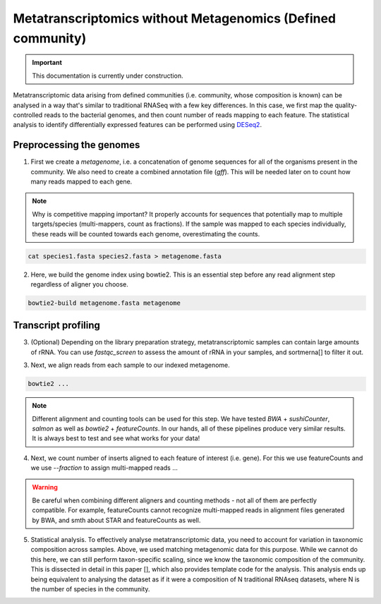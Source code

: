 -------------------------------------------------------------
Metatranscriptomics without Metagenomics (Defined community)
-------------------------------------------------------------

.. important::

    This documentation is currently under construction.

.. _tutorials:

Metatranscriptomic data arising from defined communities (i.e. community, whose composition is known) can be analysed in a way that's similar to traditional RNASeq with a few key differences. In this case, we first map the quality-controlled reads to the bacterial genomes, and then count number of reads mapping to each feature. The statistical analysis to identify differentially expressed features can be performed using `DESeq2 <https://bioconductor.org/packages/release/bioc/html/DESeq2.html>`_.

.. mermaid::

  flowchart LR
          id1(Preprocessing the genome) --> id2(create<br/>metagenome<br/>fa:fa-cog cat)
          id2 --> id3(genome<br/>index<br/>fa:fa-cog bowtie2)
          classDef tool fill:#96D2E7,stroke:#F8F7F7,stroke-width:1px;
          style id1 fill:#5A729A,stroke:#F8F7F7,stroke-width:1px,color:#fff
          class id2,id3 tool

.. mermaid::
  flowchart LR
        id1(RNAseq) --> id2(Genome<br/>alignment<br/>fa:fa-cog bowtie2)
        id2 --> id3(Insert<br/>counting<br/>fa:fa-cog featureCounts)
        id3 --> id4(Statistical/<br/>analysis<br/>fa:fa-cog DESeq2)
        classDef tool fill:#96D2E7,stroke:#F8F7F7,stroke-width:1px;
        style id1 fill:#5A729A,stroke:#F8F7F7,stroke-width:1px,color:#fff
        class id2,id3,id4 tool


Preprocessing the genomes
^^^^^^^^^^^^^^^^^^^^^^^^^
1. First we create a `metagenome`, i.e. a concatenation of genome sequences for all of the organisms present in the community. We also need to create a combined annotation file (`gff`). This will be needed later on to count how many reads mapped to each gene.

.. note::
  Why is competitive mapping important? It properly accounts for sequences that potentially map to multiple targets/species (multi-mappers, count as fractions). If the sample was mapped to each species individually, these reads will be counted towards each genome, overestimating the counts.

.. code::

  cat species1.fasta species2.fasta > metagenome.fasta

2. Here, we build the genome index using bowtie2. This is an essential step before any read alignment step regardless of aligner you choose.

.. code::

  bowtie2-build metagenome.fasta metagenome

Transcript profiling
^^^^^^^^^^^^^^^^^^^^
3. (Optional) Depending on the library preparation strategy, metatranscriptomic samples can contain large amounts of rRNA. You can use `fastqc_screen` to assess the amount of rRNA in your samples, and sortmerna[] to filter it out.

3. Next, we align reads from each sample to our indexed metagenome.

.. code::

  bowtie2 ...


.. note:: Different alignment and counting tools can be used for this step. We have tested `BWA` + `sushiCounter`, `salmon` as well as `bowtie2` + `featureCounts`. In our hands, all of these pipelines produce very similar results. It is always best to test and see what works for your data!

4. Next, we count number of inserts aligned to each feature of interest (i.e. gene). For this we use featureCounts and we use `--fraction` to assign multi-mapped reads ...

.. code::
  featureCounts ...


.. warning::
  Be careful when combining different aligners and counting methods - not all of them are perfectly compatible. For example, featureCounts cannot recognize multi-mapped reads in alignment files generated by BWA, and smth about STAR and featureCounts as well.


5. Statistical analysis. To effectively analyse metatranscriptomic data, you need to account for variation in taxonomic composition across samples. Above, we used matching metagenomic data for this purpose. While we cannot do this here, we can still perform taxon-specific scaling, since we know the taxonomic composition of the community. This is dissected in detail in this paper [], which also provides template code for the analysis. This analysis ends up being equivalent to analysing the dataset as if it were a composition of N traditional RNAseq datasets, where N is the number of species in the community.
